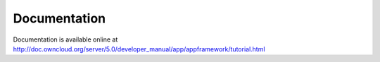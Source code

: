 Documentation
=============

Documentation is available online at `http://doc.owncloud.org/server/5.0/developer_manual/app/appframework/tutorial.html <http://doc.owncloud.org/server/master/developer_manual/app/appframework/tutorial.html>`_
